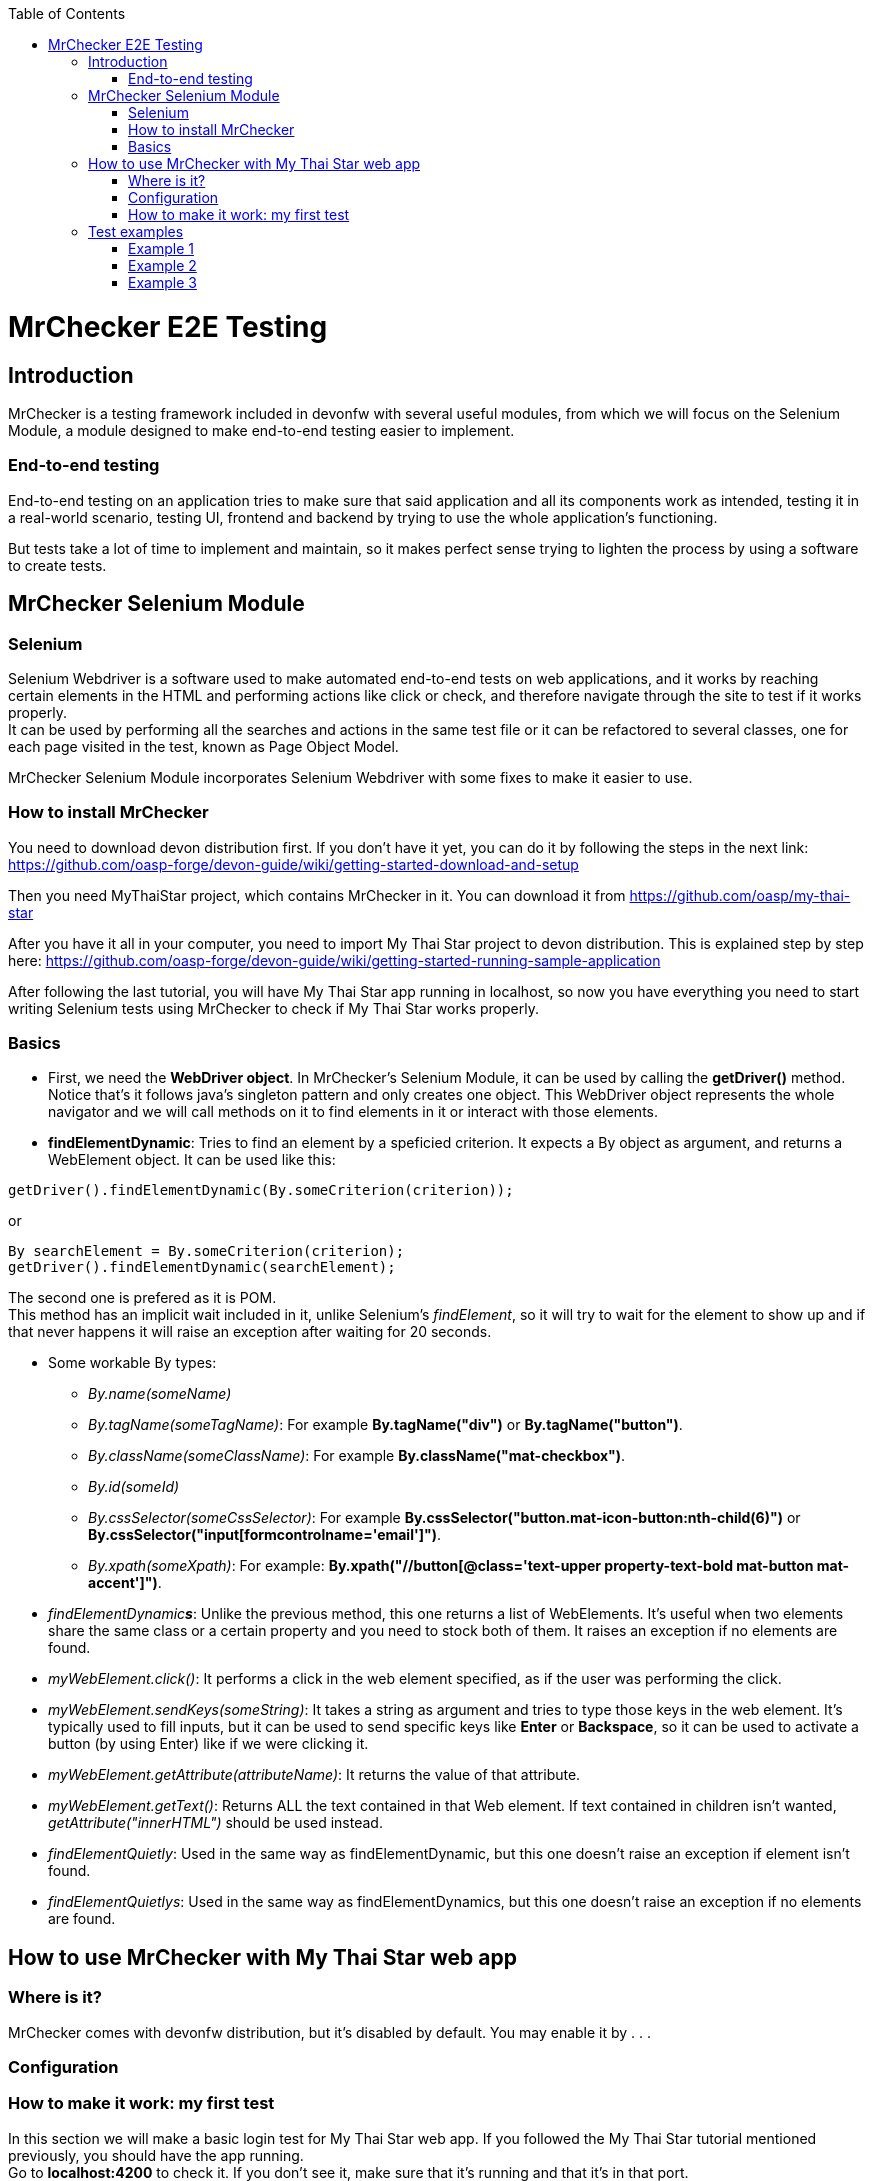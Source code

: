 :toc: macro
toc::[]

= MrChecker E2E Testing

== Introduction
MrChecker is a testing framework included in devonfw with several useful modules, from which we will focus on the Selenium Module, a module designed to make end-to-end testing easier to implement.

=== End-to-end testing
End-to-end testing on an application tries to make sure that said application and all its components work as intended, testing it in a real-world scenario, testing UI, frontend and backend by trying to use the whole application's functioning.

But tests take a lot of time to implement and maintain, so it makes perfect sense trying to lighten the process by using a software to create tests.

//=== Need for a test solution framework in devonfw


== MrChecker Selenium Module

=== Selenium
Selenium Webdriver is a software used to make automated end-to-end tests on web applications, and it works by reaching certain elements in the HTML and performing actions like click or check, and therefore navigate through the site to test if it works properly. +
It can be used by performing all the searches and actions in the same test file or it can be refactored to several classes, one for each page visited in the test, known as Page Object Model.

MrChecker Selenium Module incorporates Selenium Webdriver with some fixes to make it easier to use.

=== How to install MrChecker
You need to download devon distribution first. If you don't have it yet, you can do it by following the steps in the next link: https://github.com/oasp-forge/devon-guide/wiki/getting-started-download-and-setup

Then you need MyThaiStar project, which contains MrChecker in it. You can download it from https://github.com/oasp/my-thai-star

After you have it all in your computer, you need to import My Thai Star project to devon distribution. This is explained step by step here: https://github.com/oasp-forge/devon-guide/wiki/getting-started-running-sample-application

After following the last tutorial, you will have My Thai Star app running in localhost, so now you have everything you need to start writing Selenium tests using MrChecker to check if My Thai Star works properly.

=== Basics
* First, we need the **WebDriver object**. In MrChecker's Selenium Module, it can be used by calling the **getDriver()** method. Notice that's it follows java's singleton pattern and only creates one object. This WebDriver object represents the whole navigator and we will call methods on it to find elements in it or interact with those elements.


* **findElementDynamic**: Tries to find an element by a speficied criterion. It expects a By object as argument, and returns a WebElement object. It can be used like this:

[source, java]
----
getDriver().findElementDynamic(By.someCriterion(criterion));
----

or

[source, java]
----
By searchElement = By.someCriterion(criterion);
getDriver().findElementDynamic(searchElement);
----

The second one is prefered as it is POM. +
This method has an implicit wait included in it, unlike Selenium's _findElement_, so it will try to wait for the element to show up and if that never happens it will raise an exception after waiting for 20 seconds.

* Some workable By types:
** _By.name(someName)_
** _By.tagName(someTagName)_: For example **By.tagName("div")** or **By.tagName("button")**.
** _By.className(someClassName)_: For example **By.className("mat-checkbox")**.
** _By.id(someId)_
** _By.cssSelector(someCssSelector)_: For example **By.cssSelector("button.mat-icon-button:nth-child(6)")** or **By.cssSelector("input[formcontrolname='email']")**.
** _By.xpath(someXpath)_: For example: **By.xpath("//button[@class='text-upper property-text-bold mat-button mat-accent']")**.

* _findElementDynamic**s**_: Unlike the previous method, this one returns a list of WebElements. It's useful when two elements share the same class or a certain property and you need to stock both of them. It raises an exception if no elements are found.

* _myWebElement.click()_: It performs a click in the web element specified, as if the user was performing the click.

* _myWebElement.sendKeys(someString)_: It takes a string as argument and tries to type those keys in the web element. It's typically used to fill inputs, but it can be used to send specific keys like *Enter* or *Backspace*, so it can be used to activate a button (by using Enter) like if we were clicking it.

* _myWebElement.getAttribute(attributeName)_: It returns the value of that attribute.

* _myWebElement.getText()_: Returns ALL the text contained in that Web element. If text contained in children isn't wanted, _getAttribute("innerHTML")_ should be used instead.

* _findElementQuietly_: Used in the same way as findElementDynamic, but this one doesn't raise an exception if element isn't found.

* _findElementQuietlys_: Used in the same way as findElementDynamics, but this one doesn't raise an exception if no elements are found.

== How to use MrChecker with My Thai Star web app

=== Where is it?
MrChecker comes with devonfw distribution, but it's disabled by default. You may enable it by . . .

=== Configuration

=== How to make it work: my first test
In this section we will make a basic login test for My Thai Star web app. If you followed the My Thai Star tutorial mentioned previously, you should have the app running. +
Go to *localhost:4200* to check it. If you don't see it, make sure that it's running and that it's in that port.

What we want to do is to log in as an user, with the following credentials:

----

user: user0
password: password

----

We need an object to represent the page we are in, and since we are in Home page we will first make a new ThaiHomePage java class. This class represents the home page, and it will have methods for all the actions we will do in this page. +
Our class should also extend the class *BasePage*:

[source, java]
----

public class ThaiHomePage extends BasePage {

----

Add these imports as well, you will need them:

[source, java]
----
package com.example.selenium.pages.mythaistar;

import java.util.List;

import org.openqa.selenium.By;
import org.openqa.selenium.JavascriptExecutor;
import org.openqa.selenium.WebElement;

import com.capgemini.mrchecker.selenium.core.BasePage;
----

There are some basic methods we have to override from BasePage and make a string with our Url. Add these lines inside the class:

[source, java]
----
private static final String mythaistarUrl = localhost:4200;

@Override
  public boolean isLoaded() {
    return getDriver().getTitle().equals(pageTitle()));
  }

  @Override
  public void load() {

    getDriver().get(mythaistarUrl);
    getDriver().manage().window().maximize();
  }

  @Override
  public String pageTitle() {

    return "My Thai Star";
  }

----





Now we need some actual code to fill the class. Right click on the user icon in the top right corner of the screen and inspect the HTML of that element.

image::https://asciidoctor.org/images/octocat.jpg[GitHub mascot]

//Image thaistar1
//.Inspect the login icon.
//[caption="Figure 1: "]
//image::mythaistar1.jpg[userLoginIcon]
image::prueba/mythaistar1.jpg[thai]

In the HTML, we can see the icon we clicked is inside a button that has a name property. You want to try too look for either id (unless it's a dynamic id), name or unique classes, but in practice it tends to get harder and you sometimes have to use Xpath or Css Selector.

//Image thaistar2
.Look for name property.
[caption="Figure 2: "]
image::prueba/images/mythaistar2.jpg[LoginNameProperty]

In the previous image you can see that our element has as a property: ``name = login``.
Therefore we want to look for it like this:

[source, java]
----
getDriver().findElementDynamic(By.name("login"));
----

But following page object model, you want it to look like this:

[source, java]
----
private static final By searchLoginButton = By.name("login");
getDriver().findElementDynamic(By.name("login"));
----

We are going to make a new method called *clickLoginButton* to click that element:

[source, java]
----
  public ThaiLoginPage clickLogInButton() {

    WebElement loginButton = getDriver().findElementDynamic(loginButtonSearch);
    loginButton.click();

    return new ThaiLoginPage();
  }
----

Don't forget adding ``private static final By searchLoginButton = By.name("login");`` in the line after we declare our Url. +
The type _ThaiLoginPage_ might seem weird, but the reason for it is that after clicking the login button the page raises a dialog for us to enter the credentials. We will treat it as a page and we will make a new class for it, the _ThaiLoginPage_ class.

At this point, your ThaiHomePage should look like this:
[source, java]
----
package com.example.selenium.pages.mythaistar;

import java.util.List;

import org.openqa.selenium.By;
import org.openqa.selenium.JavascriptExecutor;
import org.openqa.selenium.WebElement;

import com.capgemini.mrchecker.selenium.core.BasePage;
import com.capgemini.mrchecker.selenium.core.exceptions.BFElementNotFoundException;

public class ThaiHomePage extends BasePage {

  private static final String mythaistarUrl = "localhost:4200";
  private static final By searchLoginButton = By.name("login");


  @Override
  public boolean isLoaded() {

    if (getDriver().getTitle().equals(pageTitle())) {
      return true;
    }
    return false;
  }

  @Override
  public void load() {

    getDriver().get(mythaistarUrl);
    getDriver().manage().window().maximize();
  }

  @Override
  public String pageTitle() {

    return "My Thai Star";
  }
  
  public ThaiLoginPage clickLogInButton() {

    WebElement loginButton = getDriver().findElementDynamic(searchLoginButton);
    loginButton.click();

    return new ThaiLoginPage();
  }

}
----


Let's make the ThaiLoginPage class. The override methods are these ones:

[source, java]
----
  @Override
  public boolean isLoaded() {

    WebElement usernameTextBox = getDriver().findElementDynamic(passwordSearch);
    return usernameTextBox.isDisplayed();
  }

  @Override
  public void load() {

    BFLogger.logError("MyThaiStar login page was not loaded.");
  }

  @Override
  public String pageTitle() {

    return "";
  }
----

The action we want to perform in this page is _enter credentials_, so we make a new method:

[source, java]
----
public void enterCredentials(String username, String password) {
----

This method takes username and password, enters it in the right places and the clicks submit.

.Name property of Username input.
[#img-sunset]
[caption="Figure 3: ",link=www.link3.com]
image::images/mythaistar3.jpg[UsernameInputNameProperty]

If we inspect the Username input, we can see there is a _Input_ web element with name property ``name = "username"``. +
As expected, the password input also has a very descriptive name: ``name="password"``.

So, if we want to fill those two fields we will need to do:

[source, java]
----
private static final By usernameSearch = By.name("username");
private static final By passwordSearch = By.name("password");

WebElement usernameTextBox = getDriver().findElementDynamic(usernameSearch);
WebElement passwordTextBox = getDriver().findElementDynamic(passwordSearch);
----

.Submit button name property.
[#img-sunset]
[caption="Figure 4: ",link=www.link4.com]
image::images/mythaistar4.jpg[SubmitButtonNameProperty]

Inspecting the submit button reveals another name property in the button: ``name = "submitLogin"``. Then it can be found like this:

[source, java]
----
private static final By accessButtonSearch = By.name("submitLogin");

WebElement accessButton = getDriver().findElementDynamic(accessButtonSearch);
----

As usual, copy the By instanciations in the first part of our ThaiLoginPage class, and the WebElement searches inside the method we have just created. +
After that, you need to send username and password to the proper inputs and click the submit button interacting with the web elements we fetched. It can be done like this:

[source, java]
----
usernameTextBox.sendKeys(username);
passwordTextBox.sendKeys(password);
accessButton.click();
----


Your ThaiLoginPage should look like this (imports were added too):

[source, java]
----
package com.example.selenium.pages.mythaistar;

import org.openqa.selenium.By;
import org.openqa.selenium.WebElement;
import org.openqa.selenium.support.ui.WebDriverWait;

import com.capgemini.mrchecker.selenium.core.BasePage;
import com.capgemini.mrchecker.test.core.logger.BFLogger;


public class ThaiLoginPage extends BasePage {

  private static final By usernameSearch = By.name("username");

  private static final By passwordSearch = By.name("password");

  private static final By accessButtonSearch = By.name("submitLogin");

  @Override
  public boolean isLoaded() {

    WebElement usernameTextBox = getDriver().findElementDynamic(passwordSearch);
    return usernameTextBox.isDisplayed();
  }

  @Override
  public void load() {

    BFLogger.logError("MyThaiStar login page was not loaded.");
  }

  @Override
  public String pageTitle() {

    return "";
  }

  public void enterCredentials(String username, String password) {

    WebElement usernameTextBox = getDriver().findElementDynamic(usernameSearch);
    WebElement passwordTextBox = getDriver().findElementDynamic(passwordSearch);
    WebElement accessButton = getDriver().findElementDynamic(accessButtonSearch);

    usernameTextBox.sendKeys(username);
    passwordTextBox.sendKeys(password);

    accessButton = getDriver().findElementDynamic(accessButtonSearch);
    accessButton.click();
  }
}
----

After logging in, the page should change to Home page and the login button in there should have changed. To verify that we are logged in, let's make a new method in ThaiHomePage called verifyThatUserIsLogged. It checks if the login button changed like the one in the image and returns a boolean which is true or false depending on whether or not the icon changed. Notice that now the icon now has ``name = "account"`` as name property, so that's how we will fetch it.

.Name property of the Logged in button.
[#img-sunset]
[caption="Figure 5: ",link=www.link5.com]
image::./images/mythaistar5.jpg[LoggedNameProperty]

The method will be the next one:

[source, java]
----
 public boolean verifyThatUserIsLogged() {

    WebElement userIsLoggedIcon = getDriver().findElementDynamic(searchLoggedIcon);
    boolean userIsLogged = userIsLoggedIcon.isDisplayed();
    return userIsLogged;
  }
----

Where:

[source, java]
----
private static final By searchLoggedIcon = By.name("account");
----

So ThaiHomePage should look like this:

[source, java]
----
package com.example.selenium.pages.mythaistar;

import java.util.List;

import org.openqa.selenium.By;
import org.openqa.selenium.JavascriptExecutor;
import org.openqa.selenium.WebElement;

import com.capgemini.mrchecker.selenium.core.BasePage;
import com.capgemini.mrchecker.selenium.core.exceptions.BFElementNotFoundException;

public class ThaiHomePage extends BasePage {

  private static final String mythaistarUrl = "localhost:4200";
  private static final By searchLoginButton = By.name("login");
  private static final By searchLoggedIcon = By.name("account");

  @Override
  public boolean isLoaded() {

    if (getDriver().getTitle().equals(pageTitle())) {
      return true;
    }
    return false;
  }

  @Override
  public void load() {

    getDriver().get(mythaistarUrl);
    getDriver().manage().window().maximize();
  }

  @Override
  public String pageTitle() {

    return "My Thai Star";
  }
  
  public ThaiLoginPage clickLogInButton() {

    WebElement loginButton = getDriver().findElementDynamic(searchLoginButton);
    loginButton.click();

    return new ThaiLoginPage();
  }

   public boolean verifyThatUserIsLogged() {

    WebElement userIsLoggedIcon = getDriver().findElementDynamic(searchLoggedIcon);
    boolean userIsLogged = userIsLoggedIcon.isDisplayed();
    return userIsLogged;
  }
}
----



After both pages were created, the only part missing is the actual test that calls those pages and their methods. Create a new java class named MyThaiStarTest and copy the following code in it:

[source, java]
----
@RunWith(JUnitParamsRunner.class)
public class MyThaiStarTest extends BaseTest {

  private ThaiHomePage myThaiStarHome = new ThaiHomePage();

  @Override
  public void setUp() {

    this.myThaiStarHome.load();
    logOut();
  }

  @Override
  public void tearDown() {

    // TASK Auto-generated method stub

  }

  @Test
  public void Test_login() {
    User user = new User("user0", "password");
    login(user);

    boolean userIsLogged = myThaiStarHome.verifyThatUserIsLogged();
    Assert.assertTrue("User is not logged.", userIsLogged);
  }

  private void login(User user) {

    ThaiLoginPage loginPage = this.myThaiStarHome.clickLogInButton();
    loginPage.enterCredentials(user.getUsername(), user.getPassword());

  }
----

Notice that this time we extend from BaseTest. You can run your test by running MyThaiStarTest as JUnit, and a browser should open to follow the steps in your test.




== Test examples

=== Example 1
Login and book a table. The code for this test can be found inside the BookTable folder.

=== Example 2
Login and book a table, then login with a waiter and check if the table was successfully booked. The code for this test can be found inside the BookThenCheck folder.

=== Example 3
Login and order food for a certain booked table. The code for this test can be found inside the OrderFood folder.

